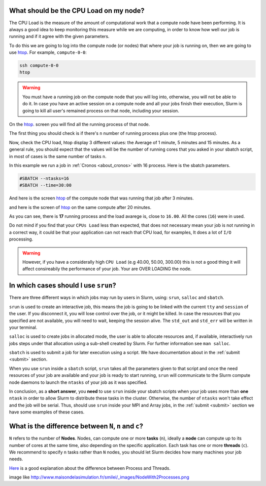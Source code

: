 .. _faq-slurm:

.. role:: bash(code)
          :language: bash

.. role:: raw-html(raw)
          :format: html


What should be the CPU Load on my node?
=======================================
The CPU Load is the measure of the amount of computational work that a compute
node have been performing. It is always a good idea to keep monitoring this 
measure while we are computing, in order to know how well our job is running
and if it agree with the given parameters. 

To do this we are going to log into the compute node (or nodes) that where your
job is running on, then we are going to use htop_. For example, ``compute-0-0``:

.. code-block:: bash

   ssh compute-0-0
   htop

.. warning::

  You must have a running job on the compute node that you will log into, 
  otherwise, you will not be able to do it. In case you have an active session
  on a compute node and all your jobs finish their execution, Slurm is going to kill all
  user's remained process on that node, including your session.

On the htop_. screen you will find all the running process of that node.

The first thing you should check is if there's ``n`` number of running process plus
one (the htop process). 

Now, check the CPU load, htop display 3 different values: the Average of 1 minute,
5 minutes and 15 minutes. As a general rule, you should expect that the values 
will be the number of running cores that you asked in your sbatch script, in
most of cases is the same number of tasks ``n``.

In this example we run a job in :ref:`Cronos <about_cronos>` with 16 process.
Here is the sbatch parameters. 

.. code-block :: bash

   #SBATCH --ntasks=16
   #SBATCH --time=30:00

And here is the screen htop_ of the compute node that was running that job after
3 minutes.

.. image:: src/info/images/htop2.png

and here is the screen of htop_ on the same compute after 20 minutes.

.. image:: src/info/images/htop1.png

As you can see, there is **17** running process and the load avarege is, close to
``16.00``. All the cores (``16``) were in used.

Do not mind if you find that your ``CPUs Load`` less than expected, that does
not necessary mean your job is not running in a correct way, it could be that
your application can not reach that CPU load, for examples, It does a lot of ``I/O``
processing.

.. warning::

  However, if you have a considerally high ``CPU Load`` (e.g 40.00, 50.00, 300.00) 
  this is not a good thing it will affect consireabily the performance of your job. Your are OVER LOADING 
  the node.  



In which cases should I use ``srun``?
=====================================
There are three different ways in which jobs may run by users in Slurm, using: 
``srun``, ``salloc`` and ``sbatch``. 

``srun`` is used to create an interactive job, this means the job is going to
be linked with the current ``tty`` and ``session`` of the user. If you disconnect it,
you will lose control over the job, or it might be killed. In case the resources that
you specified are not available, you will need to wait, keeping the session alive.
The ``std_out`` and ``std_err`` will be written in your terminal. 

``salloc`` is used to create jobs in allocated mode, the user is able to allocate
resources and, if available, interactively run jobs steps under that allocation
using a sub-shell created by Slurm. For further information see ``man salloc``.

``sbatch`` is used to submit a job for later execution using a script. We have
documentation about in the :ref:`submit <submit>` section. 

When you use ``srun`` inside a ``sbatch`` script, ``srun`` takes all the 
parameters given to that script and once the need resources of your job are available and
your job is ready to start running, ``srun`` will communicate to the Slurm compute node 
daemons to launch the ``ntasks`` of your job as it was specified. 

In conclusion, as a **short answer**, you **need** to use ``srun`` inside your sbatch scripts
when your job uses more than **one** ``ntask`` in order to allow Slurm to distribute these
tasks in the cluster. Otherwise, the number of ``ntasks`` won't take effect and
the job will be serial. Thus, should use ``srun`` inside your MPI and Array
jobs, in the :ref:`submit <submit>` section we have some examples of these cases.  

What is the difference between ``N``, ``n`` and ``c``?
======================================================
``N`` refers to the number of **Nodes**. Nodes, can compute one or more 
**tasks** (``n``), ideally a **node** can compute up to its number of cores at the same time, also
depending on the specific application. Each task has one or more  **threads** (``c``).
We recommend to specify ``n`` tasks rather than ``N`` nodes, you should let 
Slurm decides how many machines your job needs. 

Here_ is a good explanation about the difference between Process and Threads.

image like http://www.maisondelasimulation.fr/smilei/_images/NodeWith2Processes.png 

.. _Here: https://www.backblaze.com/blog/whats-the-diff-programs-processes-and-threads/
.. _htop: https://hisham.hm/htop/